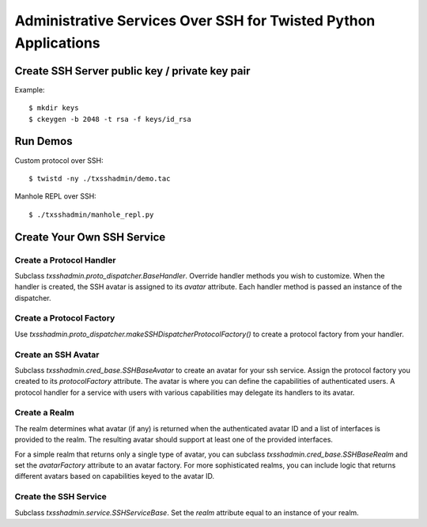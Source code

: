 ################################################################
Administrative Services Over SSH for Twisted Python Applications
################################################################

===============================================
Create SSH Server public key / private key pair
===============================================

Example::

    $ mkdir keys
    $ ckeygen -b 2048 -t rsa -f keys/id_rsa

=========
Run Demos
=========

Custom protocol over SSH::

    $ twistd -ny ./txsshadmin/demo.tac

Manhole REPL over SSH::

    $ ./txsshadmin/manhole_repl.py


===========================
Create Your Own SSH Service
===========================

-------------------------
Create a Protocol Handler
-------------------------

Subclass `txsshadmin.proto_dispatcher.BaseHandler`.  Override handler methods
you wish to customize.  When the handler is created, the SSH avatar is assigned 
to its `avatar` attribute.  Each handler method is passed an instance of the dispatcher.

-------------------------
Create a Protocol Factory
-------------------------

Use `txsshadmin.proto_dispatcher.makeSSHDispatcherProtocolFactory()` to create
a protocol factory from your handler.

--------------------
Create an SSH Avatar
--------------------

Subclass `txsshadmin.cred_base.SSHBaseAvatar` to create an avatar for your
ssh service.  Assign the protocol factory you created to its `protocolFactory`
attribute.  The avatar is where you can define the capabilities of authenticated
users.  A protocol handler for a service with users with various capabilities
may delegate its handlers to its avatar.

--------------
Create a Realm
--------------

The realm determines what avatar (if any) is returned when the authenticated 
avatar ID and a list of interfaces is provided to the realm.  The resulting
avatar should support at least one of the provided interfaces.

For a simple realm that returns only a single type of avatar, you can subclass
`txsshadmin.cred_base.SSHBaseRealm` and set the `avatarFactory` attribute to
an avatar factory.  For more sophisticated realms, you can include logic that
returns different avatars based on capabilities keyed to the avatar ID.

----------------------
Create the SSH Service
----------------------

Subclass `txsshadmin.service.SSHServiceBase`.  Set the `realm` attribute equal
to an instance of your realm.  


